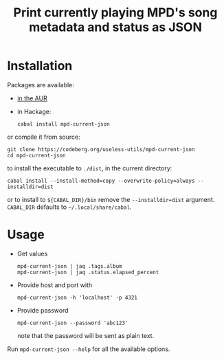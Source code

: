 #+TITLE: Print currently playing MPD's song metadata and status as JSON
# #+PROPERTY: header-args :comments org
#+OPTIONS: toc:1

* Installation
Packages are available:
- [[https://aur.archlinux.org/packages/mpd-current-json][in the AUR]]
- in Hackage:
  : cabal install mpd-current-json

or compile it from source:
#+begin_example
git clone https://codeberg.org/useless-utils/mpd-current-json
cd mpd-current-json
#+end_example
to install the executable to =./dist=, in the current directory:
: cabal install --install-method=copy --overwrite-policy=always --installdir=dist
or to install to =${CABAL_DIR}/bin= remove the =--installdir=dist=
argument. =CABAL_DIR= defaults to =~/.local/share/cabal=.

* Usage
- Get values
  : mpd-current-json | jaq .tags.album
  : mpd-current-json | jaq .status.elapsed_percent

- Provide host and port with
  : mpd-current-json -h 'localhost' -p 4321

- Provide password
  : mpd-current-json --password 'abc123'
  note that the password will be sent as plain text.

Run =mpd-current-json --help= for all the available options.
